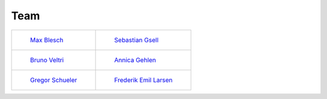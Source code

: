 .. _team:


Team
=======


+---------------------------------------------------------------+-------------------------------------------------------------------+
+ .. figure:: ../_static/images/max.png                         + .. figure:: ../_static/images/sebastian.png                       +
+     :width: 120px                                             +     :width: 120px                                                 +
+                                                               +                                                                   +
+     `Max Blesch <https://github.com/MaxBlesch>`_              +     `Sebastian Gsell <https://github.com/segsell>`_               +
+---------------------------------------------------------------+-------------------------------------------------------------------+
+ .. figure:: ../_static/images/bruno.png                       + .. figure:: ../_static/images/annica.png                          +
+     :width: 120px                                             +     :width: 120px                                                 +
+                                                               +                                                                   +
+     `Bruno Veltri <https://github.com/BVeltri>`_              +     `Annica Gehlen <https://github.com/amageh>`_                  +
+---------------------------------------------------------------+-------------------------------------------------------------------+
+ .. figure:: ../_static/images/gregor.png                      + .. figure:: ../_static/images/Frederik.png                        +
+     :width: 120px                                             +     :width: 120px                                                 +
+                                                               +                                                                   +
+     `Gregor Schueler <https://github.com/gregor-schueler>`_   +     `Frederik Emil Larsen <https://github.com/LarsenFred>`_       +
+---------------------------------------------------------------+-------------------------------------------------------------------+